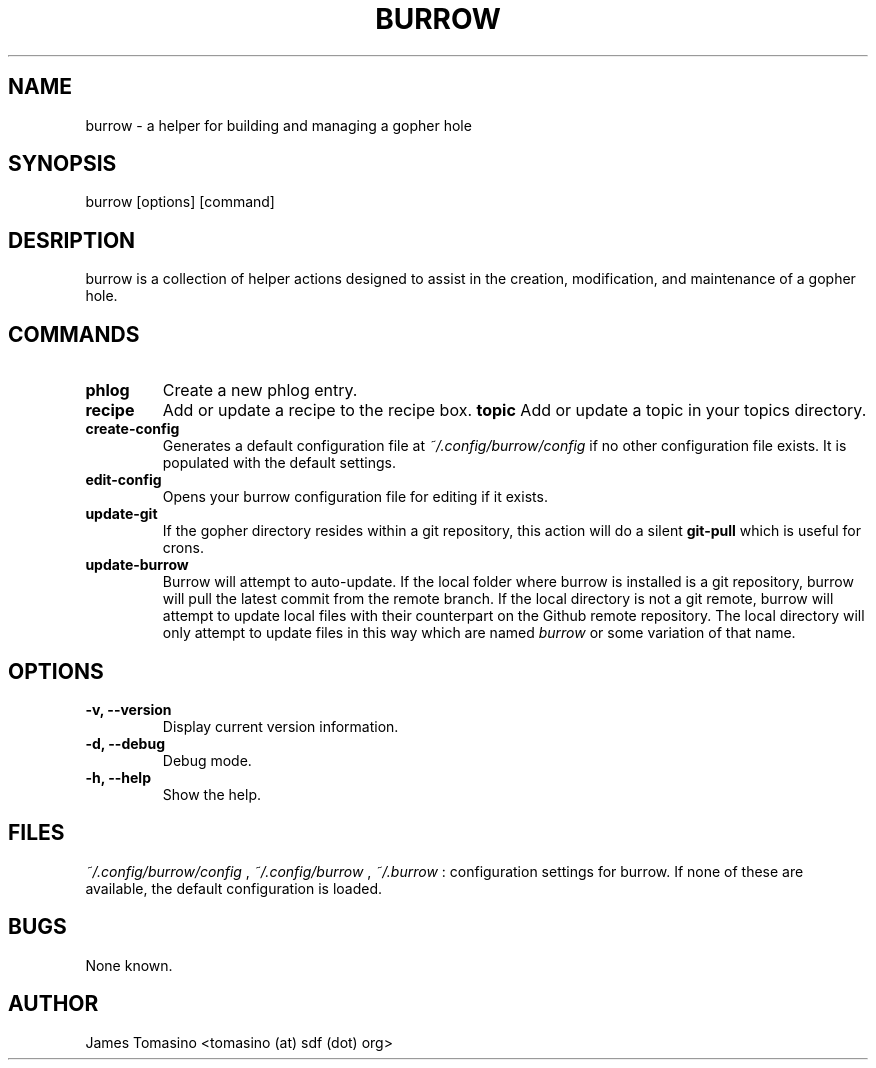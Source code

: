 .TH BURROW 1 "17 Mar 2018" "version 1.3.3"
.SH NAME
burrow \- a helper for building and managing a gopher hole
.SH SYNOPSIS
burrow [options] [command]
.SH DESRIPTION
burrow is a collection of helper actions designed to assist in the creation,
modification, and maintenance of a gopher hole.
.SH COMMANDS
.TP
.B phlog
Create a new phlog entry.
.TP
.B recipe
Add or update a recipe to the recipe box.
.B topic
Add or update a topic in your topics directory.
.TP
.B create-config
Generates a default configuration file at
.I ~/.config/burrow/config
if no other configuration file exists. It is populated with the default
settings.
.TP
.B edit-config
Opens your burrow configuration file for editing if it exists.
.TP
.B update-git
If the gopher directory resides within a git repository, this action will do a
silent
.B git-pull
which is useful for crons.
.TP
.B update-burrow
Burrow will attempt to auto-update. If the local folder where burrow is
installed is a git repository, burrow will pull the latest commit from the
remote branch. If the local directory is not a git remote, burrow will attempt
to update local files with their counterpart on the Github remote repository.
The local directory will only attempt to update files in this way which are
named
.I burrow
or some variation of that name.
.SH OPTIONS
.TP
.B -v, --version
Display current version information.
.TP
.B -d, --debug
Debug mode.
.TP 
.B -h, --help
Show the help.
.SH FILES
.I ~/.config/burrow/config
, 
.I ~/.config/burrow
, 
.I ~/.burrow
: configuration settings for burrow. If none of these are available, the default
configuration is loaded.
.SH BUGS
None known.
.SH AUTHOR
James Tomasino <tomasino (at) sdf (dot) org>
